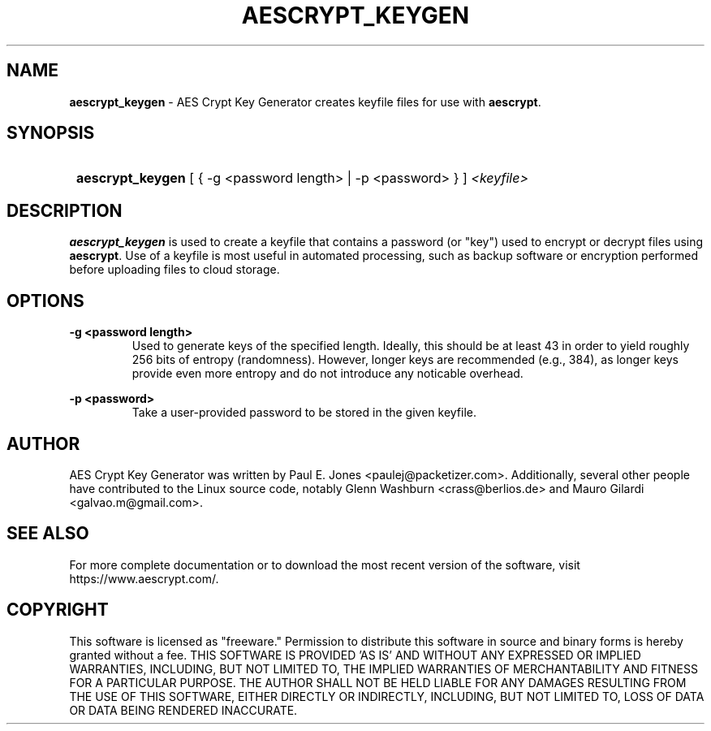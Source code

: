 .TH AESCRYPT_KEYGEN 1  "January 30, 2022" "AES Crypt Tools" "User Commands"

.SH NAME

.B aescrypt_keygen
\- AES Crypt Key Generator creates keyfile files for use with \fBaescrypt\fR.

.SH SYNOPSIS

.SY
.B aescrypt_keygen
[\ {\ \-g\ <password\ length>\ |\ \-p\ <password>\ }\ ] \fI<keyfile>\fR
.YS

.SH DESCRIPTION

.B aescrypt_keygen
is used to create a keyfile that contains a password (or "key") used to
encrypt or decrypt files using \fBaescrypt\fR.  Use of a keyfile is most
useful in automated processing, such as backup software or encryption
performed before uploading files to cloud storage.

.SH OPTIONS

.B \-g\ <password\ length>
.RS
Used to generate keys of the specified length.  Ideally, this should be
at least 43 in order to yield roughly 256 bits of entropy (randomness).
However, longer keys are recommended (e.g., 384), as longer keys provide even
more entropy and do not introduce any noticable overhead.
.RE

.B \-p\ <password>
.RS
Take a user-provided password to be stored in the given keyfile.
.RE

.SH AUTHOR

AES Crypt Key Generator was written by Paul E. Jones <paulej@packetizer.com>.
Additionally, several other people have contributed to the Linux source code,
notably Glenn Washburn <crass@berlios.de> and
Mauro Gilardi <galvao.m@gmail.com>.

.SH SEE ALSO

For more complete documentation or to download the most recent version of the
software, visit https://www.aescrypt.com/.

.SH COPYRIGHT

This software is licensed as "freeware."  Permission to distribute this
software in source and binary forms is hereby granted without a fee.  THIS
SOFTWARE IS PROVIDED 'AS IS' AND WITHOUT ANY EXPRESSED OR IMPLIED WARRANTIES,
INCLUDING, BUT NOT LIMITED TO, THE IMPLIED WARRANTIES OF MERCHANTABILITY AND
FITNESS FOR A PARTICULAR PURPOSE.  THE AUTHOR SHALL NOT BE HELD LIABLE FOR ANY
DAMAGES RESULTING FROM THE USE OF THIS SOFTWARE, EITHER DIRECTLY OR INDIRECTLY,
INCLUDING, BUT NOT LIMITED TO, LOSS OF DATA OR DATA BEING RENDERED INACCURATE.

